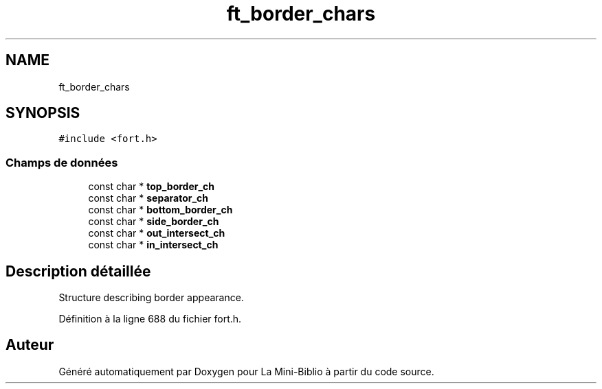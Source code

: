 .TH "ft_border_chars" 3 "Mardi 27 Avril 2021" "Version 1.0.0" "La Mini-Biblio" \" -*- nroff -*-
.ad l
.nh
.SH NAME
ft_border_chars
.SH SYNOPSIS
.br
.PP
.PP
\fC#include <fort\&.h>\fP
.SS "Champs de données"

.in +1c
.ti -1c
.RI "const char * \fBtop_border_ch\fP"
.br
.ti -1c
.RI "const char * \fBseparator_ch\fP"
.br
.ti -1c
.RI "const char * \fBbottom_border_ch\fP"
.br
.ti -1c
.RI "const char * \fBside_border_ch\fP"
.br
.ti -1c
.RI "const char * \fBout_intersect_ch\fP"
.br
.ti -1c
.RI "const char * \fBin_intersect_ch\fP"
.br
.in -1c
.SH "Description détaillée"
.PP 
Structure describing border appearance\&. 
.PP
Définition à la ligne 688 du fichier fort\&.h\&.

.SH "Auteur"
.PP 
Généré automatiquement par Doxygen pour La Mini-Biblio à partir du code source\&.

